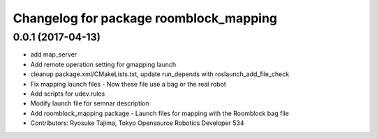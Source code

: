 ^^^^^^^^^^^^^^^^^^^^^^^^^^^^^^^^^^^^^^^
Changelog for package roomblock_mapping
^^^^^^^^^^^^^^^^^^^^^^^^^^^^^^^^^^^^^^^

0.0.1 (2017-04-13)
------------------
* add map_server
* Add remote operation setting for gmapping launch
* cleanup package.xml/CMakeLists.txt, update run_depends with roslaunch_add_file_check
* Fix mapping launch files
  - Now these file use a bag or the real robot
* Add scripts for udev.rules
* Modify launch file for semnar description
* Add roomblock_mapping package
  - Launch files for mapping with the Roomblock bag file
* Contributors: Ryosuke Tajima, Tokyo Opensource Robotics Developer 534
